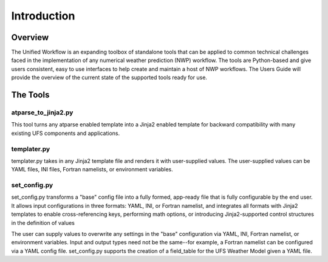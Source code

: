 .. _introduction:

*******************
Introduction
*******************

.. _overview:

--------
Overview
--------

The Unified Workflow is an expanding toolbox of standalone tools that can be applied to common technical challenges faced in the implementation of any numerical weather prediction (NWP) workflow. The tools are Python-based and give users consistent, easy to use interfaces to help create and maintain a host of NWP workflows. The Users Guide will provide the overview of the current state of the supported tools ready for use.

.. _tools:

---------
The Tools
---------

.. _at_parse_to_jinja2:

^^^^^^^^^^^^^^^^^^^^
atparse_to_jinja2.py
^^^^^^^^^^^^^^^^^^^^

This tool turns any atparse enabled template into a Jinja2 enabled template for backward compatibility with many existing UFS components and applications.

.. _templater:

^^^^^^^^^^^^
templater.py
^^^^^^^^^^^^

templater.py takes in any Jinja2 template file and renders it with user-supplied values. The user-supplied values can be YAML files, INI files, Fortran namelists, or environment variables. 

.. _set_config:

^^^^^^^^^^^^^
set_config.py
^^^^^^^^^^^^^

set_config.py transforms a "base" config file into a fully formed, app-ready file that is fully configurable by the end user. It allows input 
configurations in three formats: YAML, INI, or Fortran namelist, and integrates all formats with Jinja2 templates to enable cross-referencing keys, performing math options, or introducing Jinja2-supported control structures in the definition of values

The user can supply values to overwrite any settings in the "base" configuration via YAML, INI, Fortran namelist, or environment variables. Input and output types need not be the same--for example, a Fortran namelist can be configured via a YAML config file.
set_config.py supports the creation of a field_table for the UFS Weather Model given a YAML file.

